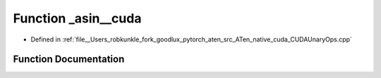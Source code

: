 .. _function_at__native___asin__cuda:

Function _asin__cuda
====================

- Defined in :ref:`file__Users_robkunkle_fork_goodlux_pytorch_aten_src_ATen_native_cuda_CUDAUnaryOps.cpp`


Function Documentation
----------------------


.. doxygenfunction:: at::native::_asin__cuda
